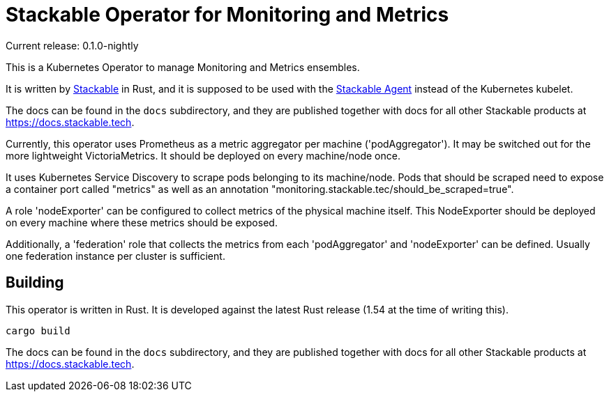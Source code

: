 = Stackable Operator for Monitoring and Metrics

Current release: 0.1.0-nightly

This is a Kubernetes Operator to manage Monitoring and Metrics ensembles.

It is written by https://www.stackable.de[Stackable] in Rust, and it is supposed to be used with the https://github.com/stackabletech/agent[Stackable Agent] instead of the Kubernetes kubelet.

The docs can be found in the `docs` subdirectory, and they are published together with docs for all other Stackable products at https://docs.stackable.tech.

Currently, this operator uses Prometheus as a metric aggregator per machine ('podAggregator'). It may be switched out for the more lightweight VictoriaMetrics. It should be deployed on every machine/node once.

It uses Kubernetes Service Discovery to scrape pods belonging to its machine/node.
Pods that should be scraped need to expose a container port called "metrics" as well as an annotation "monitoring.stackable.tec/should_be_scraped=true".

A role 'nodeExporter' can be configured to collect metrics of the physical machine itself.
This NodeExporter should be deployed on every machine where these metrics should be exposed.

Additionally, a 'federation' role that collects the metrics from each 'podAggregator' and 'nodeExporter' can be defined.
Usually one federation instance per cluster is sufficient.

== Building

This operator is written in Rust.
It is developed against the latest Rust release (1.54 at the time of writing this).

    cargo build

The docs can be found in the `docs` subdirectory, and they are published together with docs for all other Stackable products at https://docs.stackable.tech.

